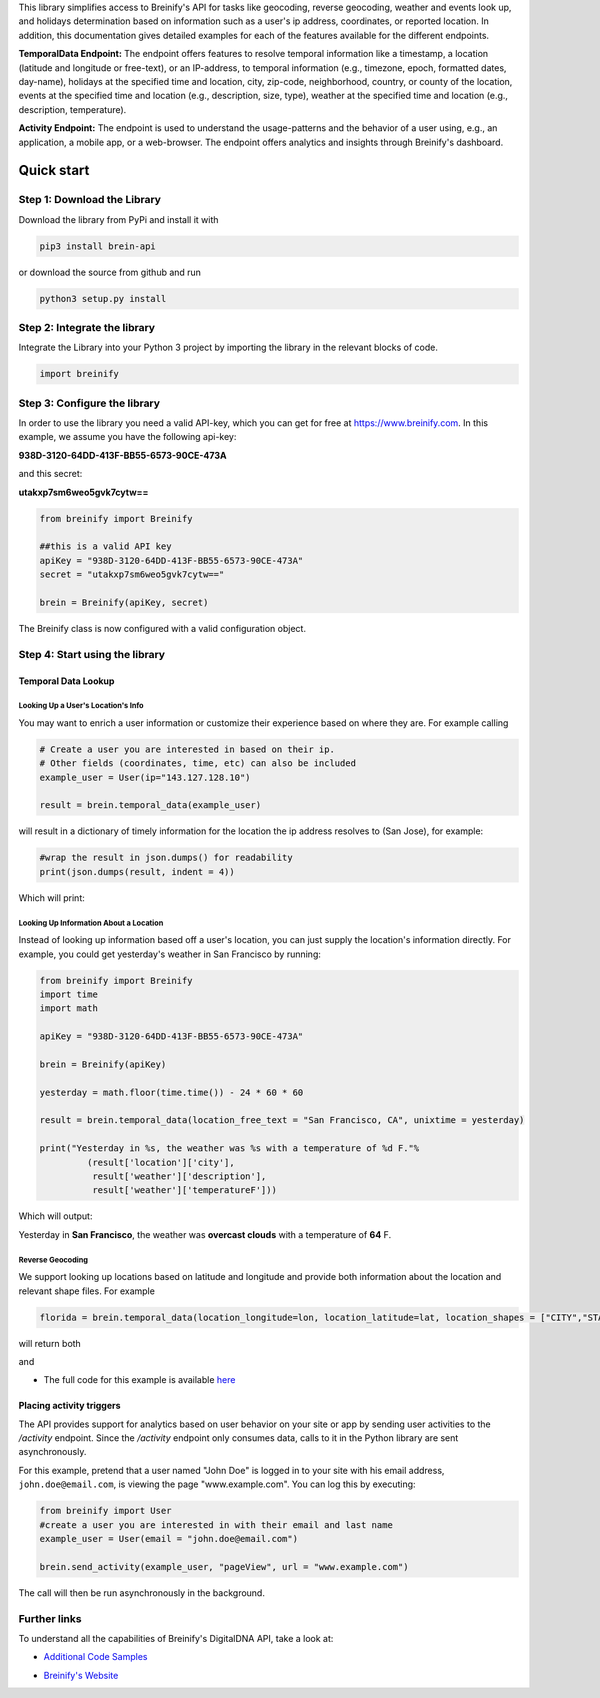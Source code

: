 .. raw:: html

   <p align="center"><img src="https://www.breinify.com/img/Breinify_logo.png" alt="Breinify API Python Library" width="250"></p>

.. raw:: html

   <div>
     <a href="https://pypi.python.org/pypi/brein-api/">
       <img src="https://img.shields.io/pypi/v/brein-api.svg" alt = "Current Version" style="float: left;"/>
     </a>
     <a href="https://github.com/Breinify/brein-api-library-python/blob/master/LICENSE">
       <img src="https://img.shields.io/pypi/l/brein-api.svg" alt = "MIT"/>
     </a>
     <sup>Features: <b>Temporal Data, (Reverse) Geocoding, Events, Weather, Holidays, Analytics</b></sup>
   </div></br>

This library simplifies access to Breinify's API for tasks like geocoding, reverse geocoding, weather and events look up, and holidays determination based on information such as a user's ip address, coordinates, or reported location.  In addition, this documentation gives detailed examples for each of the features available for the different endpoints.

**TemporalData Endpoint:** The endpoint offers features to resolve temporal information like a timestamp, a location (latitude and longitude or free-text), or an IP-address, to temporal information (e.g., timezone, epoch, formatted dates, day-name), holidays at the specified time and location, city, zip-code, neighborhood, country, or county of the location, events at the specified time and location (e.g., description, size, type), weather at the specified time and location (e.g., description, temperature).

**Activity Endpoint:** The endpoint is used to understand the usage-patterns and the behavior of a user using, e.g., an application, a mobile app, or a web-browser. The endpoint offers analytics and insights through Breinify's dashboard.

Quick start
===========

Step 1: Download the Library
----------------------------
Download the library from PyPi and install it with

.. code:: bash

    pip3 install brein-api

or download the source from github and run

.. code:: python

    python3 setup.py install


Step 2: Integrate the library
-----------------------------
Integrate the Library into your Python 3 project by importing the library in the relevant blocks of code.

.. code:: python

    import breinify



Step 3: Configure the library
-----------------------------

In order to use the library you need a valid API-key, which you can get for free at https://www.breinify.com. In this example, we assume you have the following api-key:

**938D-3120-64DD-413F-BB55-6573-90CE-473A**

and this secret:

**utakxp7sm6weo5gvk7cytw==**

.. code:: python

    from breinify import Breinify

    ##this is a valid API key
    apiKey = "938D-3120-64DD-413F-BB55-6573-90CE-473A"
    secret = "utakxp7sm6weo5gvk7cytw=="

    brein = Breinify(apiKey, secret)


The Breinify class is now configured with a valid configuration object.


Step 4: Start using the library
-------------------------------

Temporal Data Lookup
^^^^^^^^^^^^^^^^^^^^


Looking Up a User's Location's Info
+++++++++++++++++++++++++++++++++++

You may want to enrich a user information or customize their experience based on where they are. For example calling

.. code:: python

    # Create a user you are interested in based on their ip.
    # Other fields (coordinates, time, etc) can also be included
    example_user = User(ip="143.127.128.10")

    result = brein.temporal_data(example_user)

will result in a dictionary of timely information for the location the ip address resolves to (San Jose), for example:

.. code:: python

    #wrap the result in json.dumps() for readability
    print(json.dumps(result, indent = 4))

Which will print:

.. raw:: html

   <p align="center"><img src="https://raw.githubusercontent.com/Breinify/brein-api-library-python/master/documentation/img/sample_response.png" alt="sample output" width="400"></p>


Looking Up Information About a Location
+++++++++++++++++++++++++++++++++++++++

Instead of looking up information based off a user's location, you can just supply the location's information directly.
For example, you could get yesterday's weather in San Francisco by running:

.. code:: python

    from breinify import Breinify
    import time
    import math

    apiKey = "938D-3120-64DD-413F-BB55-6573-90CE-473A"

    brein = Breinify(apiKey)

    yesterday = math.floor(time.time()) - 24 * 60 * 60

    result = brein.temporal_data(location_free_text = "San Francisco, CA", unixtime = yesterday)

    print("Yesterday in %s, the weather was %s with a temperature of %d F."%
             (result['location']['city'],
              result['weather']['description'],
              result['weather']['temperatureF']))

Which will output:

Yesterday in **San Francisco**, the weather was **overcast clouds** with a temperature of **64** F.

Reverse Geocoding
+++++++++++++++++

We support looking up locations based on latitude and longitude and provide both information about the location and relevant shape files. For example

.. code::

    florida = brein.temporal_data(location_longitude=lon, location_latitude=lat, location_shapes = ["CITY","STATE"])

will return both

.. raw:: html

   <p align="center"><img src="https://raw.githubusercontent.com/Breinify/brein-api-library-python/master/documentation/img/sample_location_json.png" alt="A sample json response" width="250"></p>

and

.. raw:: html

   <p align="center"><img src="https://raw.githubusercontent.com/Breinify/brein-api-library-python/master/documentation/img/florida.png" alt="A map of Florida" width="350"></p>


* The full code for this example is available `here`__

.. __: https://github.com/Breinify/brein-api-library-python/blob/master/documentation/additional/point2shape.py


Placing activity triggers
^^^^^^^^^^^^^^^^^^^^^^^^^

The API provides support for analytics based on user behavior on your site or app by sending user activities to the `/activity` endpoint. Since the `/activity` endpoint only consumes data, calls to it in the Python library are sent asynchronously.

For this example, pretend that a user named "John Doe" is logged in to your site with his email address, ``john.doe@email.com``, is viewing the page "www.example.com". You can log this by executing:

.. code:: python

    from breinify import User
    #create a user you are interested in with their email and last name
    example_user = User(email = "john.doe@email.com")

    brein.send_activity(example_user, "pageView", url = "www.example.com")

The call will then be run asynchronously in the background.


Further links
-------------

To understand all the capabilities of Breinify's DigitalDNA API, take a look at:

*  `Additional Code Samples`__

.. __: https://github.com/Breinify/brein-api-library-python/tree/master/documentation/additional

*  `Breinify's Website`__

.. __: https://www.breinify.com
